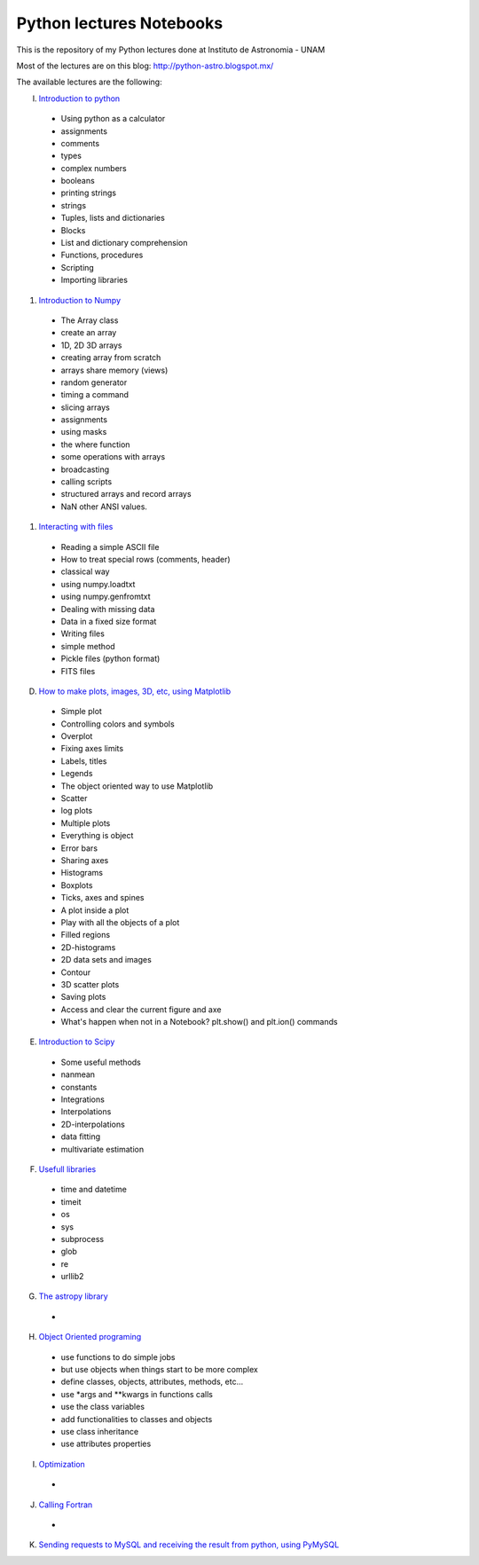 *************************
Python lectures Notebooks
*************************

This is the repository of my Python lectures done at Instituto de Astronomia - UNAM

Most of the lectures are on this blog: http://python-astro.blogspot.mx/

The available lectures are the following:

I. `Introduction to python <https://github.com/Morisset/Python-lectures-Notebooks/blob/master/Notebooks/intro_Python.ipynb>`_

  - Using python as a calculator
  - assignments
  - comments
  - types
  - complex numbers
  - booleans
  - printing strings
  - strings
  - Tuples, lists and dictionaries
  - Blocks
  - List and dictionary comprehension
  - Functions, procedures
  - Scripting
  - Importing libraries

#. `Introduction to Numpy <https://github.com/Morisset/Python-lectures-Notebooks/blob/master/Notebooks/intro_numpy.ipynb>`_

  - The Array class
  - create an array
  - 1D, 2D 3D arrays
  - creating array from scratch
  - arrays share memory (views)
  - random generator
  - timing a command
  - slicing arrays
  - assignments
  - using masks
  - the where function
  - some operations with arrays
  - broadcasting
  - calling scripts
  - structured arrays and record arrays
  - NaN other ANSI values.

#. `Interacting with files <https://github.com/Morisset/Python-lectures-Notebooks/blob/master/Notebooks/Interact%20with%20files.ipynb>`_

  - Reading a simple ASCII file
  - How to treat special rows (comments, header)
  - classical way
  - using numpy.loadtxt
  - using numpy.genfromtxt
  - Dealing with missing data
  - Data in a fixed size format
  - Writing files
  - simple method
  - Pickle files (python format)
  - FITS files

D. `How to make plots, images, 3D, etc, using Matplotlib <https://github.com/Morisset/Python-lectures-Notebooks/blob/master/Notebooks/intro_Matplotlib.ipynb>`_

  - Simple plot
  - Controlling colors and symbols
  - Overplot
  - Fixing axes limits
  - Labels, titles
  - Legends
  - The object oriented way to use Matplotlib
  - Scatter
  - log plots
  - Multiple plots
  - Everything is object
  - Error bars
  - Sharing axes
  - Histograms
  - Boxplots
  - Ticks, axes and spines
  - A plot inside a plot
  - Play with all the objects of a plot
  - Filled regions
  - 2D-histograms
  - 2D data sets and images
  - Contour
  - 3D scatter plots
  - Saving plots
  - Access and clear the current figure and axe
  - What's happen when not in a Notebook? plt.show() and plt.ion() commands

E.  `Introduction to Scipy <https://github.com/Morisset/Python-lectures-Notebooks/blob/master/Notebooks/intro_Scipy.ipynb>`_

  - Some useful methods
  - nanmean
  - constants
  - Integrations
  - Interpolations
  - 2D-interpolations
  - data fitting
  - multivariate estimation

F. `Usefull libraries <https://github.com/Morisset/Python-lectures-Notebooks/blob/master/Notebooks/Useful_libraries.ipynb>`_

  - time and datetime
  - timeit
  - os
  - sys
  - subprocess
  - glob
  - re
  - urllib2

G. `The astropy library <https://github.com/Morisset/Python-lectures-Notebooks/blob/master/Notebooks/Using_astropy.ipynb>`_
  - 

H. `Object Oriented programing <https://github.com/Morisset/Python-lectures-Notebooks/blob/master/Notebooks/OOP.ipynb>`_

  - use functions to do simple jobs
  - but use objects when things start to be more complex
  - define classes, objects, attributes, methods, etc...
  - use *args and **kwargs in functions calls
  - use the class variables
  - add functionalities to classes and objects
  - use class inheritance
  - use attributes properties

I. `Optimization <https://github.com/Morisset/Python-lectures-Notebooks/blob/master/Notebooks/Optimization.ipynb>`_

  - 

J. `Calling Fortran <https://github.com/Morisset/Python-lectures-Notebooks/blob/master/Notebooks/Calling%20Fortran.ipynb>`_

  - 

K. `Sending requests to MySQL and receiving the result from python, using PyMySQL <Sending requests to MySQL and receiving the result from python, using PyMySQL>`_
